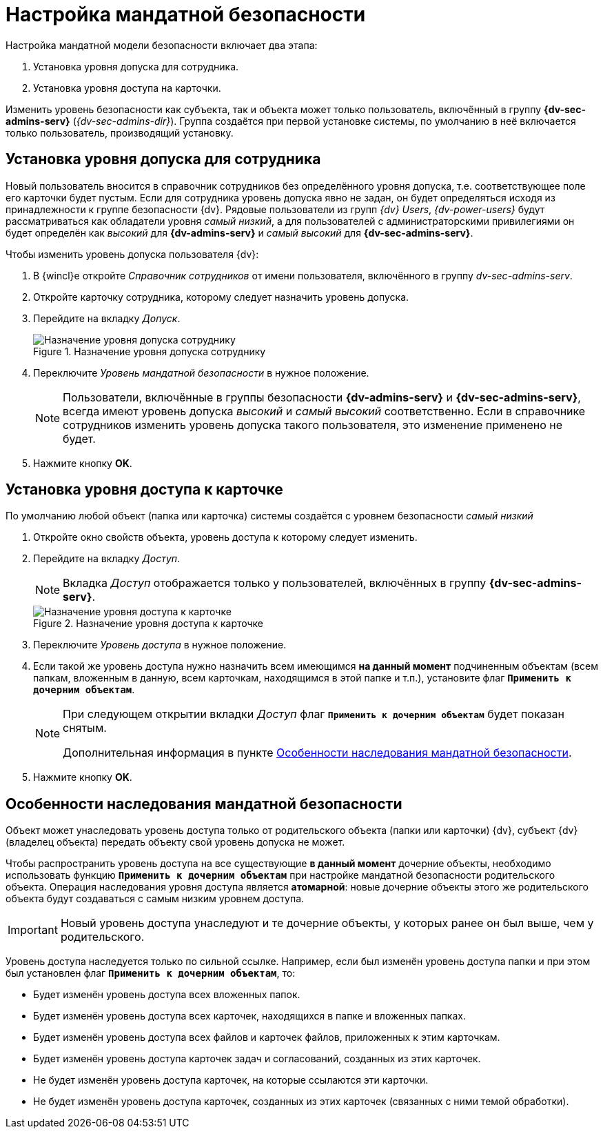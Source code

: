 = Настройка мандатной безопасности

.Настройка мандатной модели безопасности включает два этапа:
. Установка уровня допуска для сотрудника.
. Установка уровня доступа на карточки.

Изменить уровень безопасности как субъекта, так и объекта может только пользователь, включённый в группу *{dv-sec-admins-serv}* (_{dv-sec-admins-dir}_). Группа создаётся при первой установке системы, по умолчанию в неё включается только пользователь, производящий установку.

== Установка уровня допуска для сотрудника

Новый пользователь вносится в справочник сотрудников без определённого уровня допуска, т.е. соответствующее поле его карточки будет пустым. Если для сотрудника уровень допуска явно не задан, он будет определяться исходя из принадлежности к группе безопасности {dv}. Рядовые пользователи из групп _{dv} Users_, _{dv-power-users}_ будут рассматриваться как обладатели уровня _самый низкий_, а для пользователей с администраторскими привилегиями он будет определён как _высокий_ для *{dv-admins-serv}* и _самый высокий_ для *{dv-sec-admins-serv}*.

.Чтобы изменить уровень допуска пользователя {dv}:
. В {wincl}е откройте _Справочник сотрудников_ от имени пользователя, включённого в группу _dv-sec-admins-serv_.
. Откройте карточку сотрудника, которому следует назначить уровень допуска.
. Перейдите на вкладку _Допуск_.
+
.Назначение уровня допуска сотруднику
image::mandate-users.png[Назначение уровня допуска сотруднику]
+
. Переключите _Уровень мандатной безопасности_ в нужное положение.
+
[NOTE]
====
Пользователи, включённые в группы безопасности *{dv-admins-serv}* и *{dv-sec-admins-serv}*, всегда имеют уровень допуска _высокий_ и _самый высокий_ соответственно. Если в справочнике сотрудников изменить уровень допуска такого пользователя, это изменение применено не будет.
====
+
. Нажмите кнопку *OK*.

== Установка уровня доступа к карточке

По умолчанию любой объект (папка или карточка) системы создаётся с уровнем безопасности _самый низкий_

. Откройте окно свойств объекта, уровень доступа к которому следует изменить.
. Перейдите на вкладку _Доступ_.
+
[NOTE]
====
Вкладка _Доступ_ отображается только у пользователей, включённых в группу *{dv-sec-admins-serv}*.
====
+
.Назначение уровня доступа к карточке
image::mandate-objects.png[Назначение уровня доступа к карточке]
+
. Переключите _Уровень доступа_ в нужное положение.
. Если такой же уровень доступа нужно назначить всем имеющимся *на данный момент* подчиненным объектам (всем папкам, вложенным в данную, всем карточкам, находящимся в этой папке и т.п.), установите флаг `*Применить к дочерним объектам*`.
+
[NOTE]
====
При следующем открытии вкладки _Доступ_ флаг `*Применить к дочерним объектам*` будет показан снятым.

Дополнительная информация в пункте <<inheritance,Особенности наследования мандатной безопасности>>.
====
+
. Нажмите кнопку *OK*.

[#inheritance]
== Особенности наследования мандатной безопасности

Объект может унаследовать уровень доступа только от родительского объекта (папки или карточки) {dv}, субъект {dv} (владелец объекта) передать объекту свой уровень допуска не может.

Чтобы распространить уровень доступа на все существующие *в данный момент* дочерние объекты, необходимо использовать функцию `*Применить к дочерним объектам*` при настройке мандатной безопасности родительского объекта. Операция наследования уровня доступа является *атомарной*: новые дочерние объекты этого же родительского объекта будут создаваться с самым низким уровнем доступа.

[IMPORTANT]
====
Новый уровень доступа унаследуют и те дочерние объекты, у которых ранее он был выше, чем у родительского.
====

Уровень доступа наследуется только по сильной ссылке. Например, если был изменён уровень доступа папки и при этом был установлен флаг `*Применить к дочерним объектам*`, то:

* Будет изменён уровень доступа всех вложенных папок.
* Будет изменён уровень доступа всех карточек, находящихся в папке и вложенных папках.
* Будет изменён уровень доступа всех файлов и карточек файлов, приложенных к этим карточкам.
* Будет изменён уровень доступа карточек задач и согласований, созданных из этих карточек.
* Не будет изменён уровень доступа карточек, на которые ссылаются эти карточки.
* Не будет изменён уровень доступа карточек, созданных из этих карточек (связанных с ними темой обработки).
